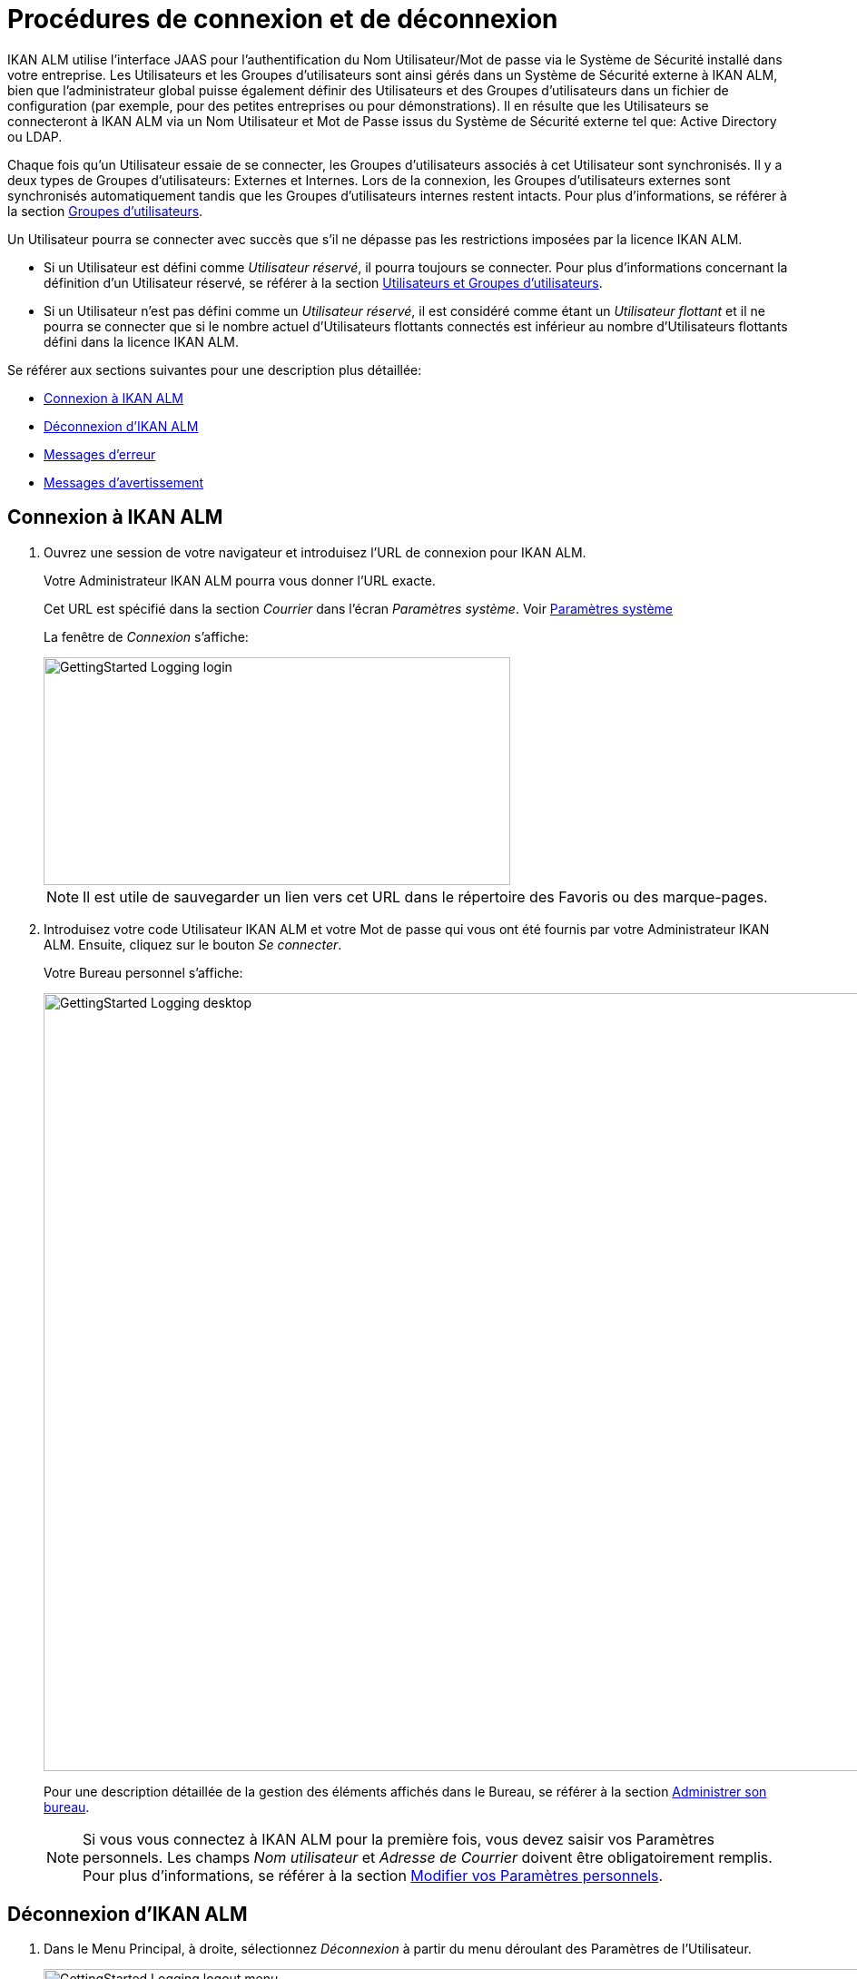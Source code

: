 // The imagesdir attribute is only needed to display images during offline editing. Antora neglects the attribute.
:imagesdir: ../images

= Procédures de connexion et de déconnexion

IKAN ALM utilise l`'interface JAAS pour l`'authentification du Nom Utilisateur/Mot de passe via le Système de Sécurité installé dans votre entreprise.
Les Utilisateurs et les Groupes d`'utilisateurs sont ainsi gérés dans un Système de Sécurité externe à IKAN ALM, bien que l`'administrateur global puisse également définir des Utilisateurs et des Groupes d`'utilisateurs dans un fichier de configuration (par exemple, pour des petites entreprises ou pour démonstrations). Il en résulte que les Utilisateurs se connecteront à IKAN ALM via un Nom Utilisateur et Mot de Passe issus du Système de Sécurité externe tel que: Active Directory ou LDAP.

Chaque fois qu`'un Utilisateur essaie de se connecter, les Groupes d`'utilisateurs associés à cet Utilisateur sont synchronisés.
Il y a deux types de Groupes d`'utilisateurs: Externes et Internes.
Lors de la connexion, les Groupes d`'utilisateurs externes sont synchronisés automatiquement tandis que les Groupes d`'utilisateurs internes restent intacts.
Pour plus d`'informations, se référer à la section <<GlobAdm_UsersGroups.adoc#_globadm_usersgroups_groups,Groupes d`'utilisateurs>>.

Un Utilisateur pourra se connecter avec succès que s`'il ne dépasse pas les restrictions imposées par la licence IKAN ALM.

* Si un Utilisateur est défini comme __Utilisateur réservé__, il pourra toujours se connecter. Pour plus d`'informations concernant la définition d`'un Utilisateur réservé, se référer à la section <<GlobAdm_UsersGroups.adoc#_globadm_usersgroups_users,Utilisateurs et Groupes d`'utilisateurs>>.
* Si un Utilisateur n`'est pas défini comme un __Utilisateur réservé__, il est considéré comme étant un __Utilisateur flottant __et il ne pourra se connecter que si le nombre actuel d`'Utilisateurs flottants connectés est inférieur au nombre d`'Utilisateurs flottants défini dans la licence IKAN ALM.


Se référer aux sections suivantes pour une description plus détaillée:

* <<Logon.adoc#_ploggingin,Connexion à IKAN ALM>>
* <<Logon.adoc#_ploggingout,Déconnexion d`'IKAN ALM>>
* <<Logon.adoc#_desktop_errormessages,Messages d`'erreur>>
* <<Logon.adoc#_desktop_warningmessages,Messages d`'avertissement>>

[[_ploggingin]]
== Connexion à IKAN ALM
(((IKAN ALM ,Connexion à IKAN ALM)))  (((Connexion à IKAN ALM))) 

. Ouvrez une session de votre navigateur et introduisez l`'URL de connexion pour IKAN ALM.
+
Votre Administrateur IKAN ALM pourra vous donner l`'URL exacte.
+
Cet URL est spécifié dans la section _Courrier_ dans l'écran _Paramètres système_. Voir <<GlobAdm_System.adoc#_globadm_system,Paramètres système>>
+
La fenêtre de _Connexion_ s`'affiche:
+
image::GettingStarted-Logging-login.png[,514,251]
+

[NOTE]
====
Il est utile de sauvegarder un lien vers cet URL dans le répertoire des Favoris ou des marque-pages.
====
. Introduisez votre code Utilisateur IKAN ALM et votre Mot de passe qui vous ont été fournis par votre Administrateur IKAN ALM. Ensuite, cliquez sur le bouton __Se connecter__.
+
Votre Bureau personnel s`'affiche:
+
image::GettingStarted-Logging-desktop.png[,1140,857]
+
Pour une description détaillée de la gestion des éléments affichés dans le Bureau, se référer à la section <<Desktop_ManageDesktop.adoc#_desktop_managedesktop,Administrer son bureau>>.
+

[NOTE]
====
Si vous vous connectez à IKAN ALM pour la première fois, vous devez saisir vos Paramètres personnels.
Les champs _Nom
utilisateur_ et _Adresse de Courrier_ doivent être obligatoirement remplis.
Pour plus d`'informations, se référer à la section <<Desktop_PersonalSettings.adoc#_desktop_personalsettings,Modifier vos Paramètres personnels>>.
====

[[_ploggingout]]
== Déconnexion d`'IKAN ALM 
(((IKAN ALM ,Déconnexion)))  (((Déconnexion de IKAN ALM))) 

. Dans le Menu Principal, à droite, sélectionnez _Déconnexion_ à partir du menu déroulant des Paramètres de l'Utilisateur.
+
image::GettingStarted-Logging-logout-menu.png[,1004,115]
+
La fenêtre suivante s`'affiche:
+
image::GettingStarted-Logging-logout.png[,510,250]
+
. Vous pouvez maintenant établir une nouvelle connexion à IKAN ALM ou fermer votre fenêtre de navigateur.
+

[NOTE]
====
Les Utilisateurs ayant des droits d'Administration globale trouveront cette option d'installation sur l'écran __À propos de__.
Pour accéder à cette option, sélectionnez _À propos de_ à partir du menu déroulant _Aide_ à droite dans le Menu Principal.
====


[[_cjhbjaja]]
== Installer une Nouvelle Licence 
(((Licence ,Installer)))  (((IKAN ALM ,Installer une nouvelle licence))) 

Si, lors de la connexion à IKAN ALM, aucune licence valide n`'est trouvée, un erreur de message s`'affiche et le lien _Installer une nouvelle licence_ sera disponible.

[NOTE]
====
Cette option d`'installation est également disponible sur l`'écran __À propos de__.
====
. Cliquez sur le lien __Installer une nouvelle licence__.
+
La fenêtre suivante s`'affiche:
+
image::GettingStarted-Logging-license-install.png[,612,191]
+
. Sélectionnez le fichier de licence (alm_license.lic) en utilisant le bouton __Choisir un fichier__.
+
Votre Administrateur IKAN ALM pourra vous donner le nom exact du fichier et l`'endroit où il se trouve.
. Cliquez sur le bouton __Submit__.
+
Quand la licence est acceptée, la fenêtre suivante s`'affiche:
+
image::GettingStarted-Logging-license-success.png[,1175,561]
+
Si la licence n`'est pas acceptée, le message d`'erreur suivant s`'affiche:
+
image::GettingStarted-Logging-license-invalid.png[,469,254]
+
Il s`'agira probablement d`'un fichier de licence corrompu (ou d`'un fichier qui ne contient pas de licence IKAN ALM) ou d`'un fichier de licence contenant une licence expirée.
Contactez votre Administrateur IKAN ALM ou votre vendeur IKAN ALM pour obtenir un nouveau fichier de licence.
+
. Maintenant vous pouvez vous connecter à IKAN ALM.
+
<<Logon.adoc#_ploggingin,Connexion à IKAN ALM>>


[[_desktop_errormessages]]
== Messages d`'erreur

Si une erreur se produit lors de la connexion à IKAN ALM, un des messages d`'erreur suivants peut s`'afficher.
Référez-vous au tableau ci-dessous pour trouver la solution adéquate:

[cols="1,1", frame="topbot", options="header"]
|===
| Message d`'erreur
| Solution

|`Votre licence n'est pas valide`
|Aucune licence IKAN ALM n`'est installée.
Installez une licence suivant les instructions décrites dans la section <<Logon.adoc#_cjhbjaja,Installer une Nouvelle Licence>>.

|`Votre licence a expiré`
|La licence IKAN ALM a expiré.

Contactez votre vendeur IKAN ALM pour obtenir une nouvelle licence.

|`Le nombre maximum d'Utilisateurs flottants connectés (x) est atteint`.

x= le nombre d`'Utilisateurs flottants spécifié dans votre licence
a|* Attendez et ré-essayez jusqu`'au moment où un des Utilisateurs flottants connectés se sera déconnecté d`'IKAN ALM
+
ou
* Contactez votre vendeur IKAN ALM pour étendre le nombre total d`'Utilisateurs flottants spécifié dans la licence.

|`Il y a plus d'Utilisateurs réservés actifs(x) dans la base de données que dans la licence (y)`.

x = le nombre d'Utilisateurs réservés spécifié dans IKAN ALM

y= le nombre d'Utilisateurs réservés spécifié dans la licence
|Le nombre d'Utilisateurs réservés définis dans IKAN ALM dépasse le nombre d'Utilisateurs réservés permis dans la licence.
Contactez votre vendeur IKAN ALM.

|`Il y a trop de machines définies (x) dans la base de données pour la licence (y)`.

x = le nombre de machines définies dans IKAN ALM

y= le nombre de machines nommées définies dans la licence
|Le nombre de machines définies dans IKAN ALM dépasse le nombre de machines nommées permis dans la licence.
Contactez votre vendeur IKAN ALM.
|===

[[_desktop_warningmessages]]
== Messages d`'avertissement

Lors de la connexion à IKAN ALM, un des messages d`'avertissement suivants peut s`'afficher.
Référez-vous au tableau ci-dessous pour trouver la solution adéquate:

[cols="1,1", frame="topbot", options="header"]
|===
| Message d`'avertissement
| Solution

|``Votre licence expirera dans (x) jour(s)``.
x= entre 14 et 0 jours
|Votre licence IKAN ALM va bientôt expirer.
Contactez votre vendeur IKAN ALM.
|===